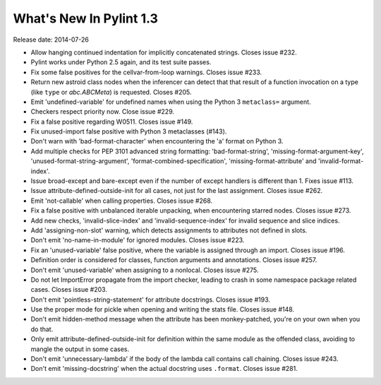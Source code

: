 **************************
  What's New In Pylint 1.3
**************************

Release date: 2014-07-26

* Allow hanging continued indentation for implicitly concatenated
  strings. Closes issue #232.

* Pylint works under Python 2.5 again, and its test suite passes.

* Fix some false positives for the cellvar-from-loop warnings.
  Closes issue #233.

* Return new astroid class nodes when the inferencer can detect that
  that result of a function invocation on a type (like ``type`` or
  `abc.ABCMeta`) is requested. Closes #205.

* Emit 'undefined-variable' for undefined names when using the
  Python 3 ``metaclass=`` argument.

* Checkers respect priority now. Close issue #229.

* Fix a false positive regarding W0511. Closes issue #149.

* Fix unused-import false positive with Python 3 metaclasses (#143).

* Don't warn with 'bad-format-character' when encountering
  the 'a' format on Python 3.

* Add multiple checks for PEP 3101 advanced string formatting:
  'bad-format-string', 'missing-format-argument-key',
  'unused-format-string-argument', 'format-combined-specification',
  'missing-format-attribute' and 'invalid-format-index'.

* Issue broad-except and bare-except even if the number
  of except handlers is different than 1. Fixes issue #113.

* Issue attribute-defined-outside-init for all cases, not just
  for the last assignment. Closes issue #262.

* Emit 'not-callable' when calling properties. Closes issue #268.

* Fix a false positive with unbalanced iterable unpacking,
  when encountering starred nodes. Closes issue #273.

* Add new checks, 'invalid-slice-index' and 'invalid-sequence-index'
  for invalid sequence and slice indices.

* Add 'assigning-non-slot' warning, which detects assignments to
  attributes not defined in slots.

* Don't emit 'no-name-in-module' for ignored modules.
  Closes issue #223.

* Fix an 'unused-variable' false positive, where the variable is
  assigned through an import. Closes issue #196.

* Definition order is considered for classes, function arguments
  and annotations. Closes issue #257.

* Don't emit 'unused-variable' when assigning to a nonlocal.
  Closes issue #275.

* Do not let ImportError propagate from the import checker, leading to crash
  in some namespace package related cases. Closes issue #203.

* Don't emit 'pointless-string-statement' for attribute docstrings.
  Closes issue #193.

* Use the proper mode for pickle when opening and writing the stats file.
  Closes issue #148.

* Don't emit hidden-method message when the attribute has been
  monkey-patched, you're on your own when you do that.

* Only emit attribute-defined-outside-init for definition within the same
  module as the offended class, avoiding to mangle the output in some cases.

* Don't emit 'unnecessary-lambda' if the body of the lambda call contains
  call chaining. Closes issue #243.

* Don't emit 'missing-docstring' when the actual docstring uses ``.format``.
  Closes issue #281.
